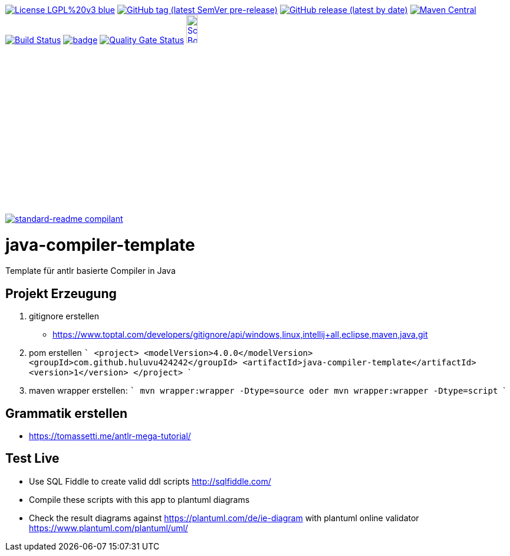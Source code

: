 [#status]
image:https://img.shields.io/badge/License-LGPL%20v3-blue.svg?style=plastic[link="https://www.gnu.org/licenses/lgpl-3.0"]
image:https://img.shields.io/github/v/tag/Huluvu424242/java-compiler-template?include_prereleases&style=plastic[GitHub tag (latest SemVer pre-release), link="https://github.com/Huluvu424242/java-compiler-template/releases"]
image:https://img.shields.io/github/downloads/Huluvu424242/java-compiler-template/latest/total?style=plastic[GitHub release (latest by date), link="https://github.com/Huluvu424242/java-compiler-template/packages/181948/versions"]
image:https://maven-badges.herokuapp.com/maven-central/com.github.huluvu424242/java-compiler-template/badge.svg?style=plastic["Maven Central", link="https://maven-badges.herokuapp.com/maven-central/com.github.huluvu424242/java-compiler-template"]
image:https://travis-ci.org/Huluvu424242/java-compiler-template.svg?branch=master["Build Status", link="https://travis-ci.org/Huluvu424242/java-compiler-template"]
image:https://codecov.io/gh/Huluvu424242/java-compiler-template/branch/master/graph/badge.svg[link="https://codecov.io/gh/Huluvu424242/java-compiler-template"]
image:https://sonarcloud.io/api/project_badges/measure?project=Huluvu424242_java-compiler-template&metric=alert_status[Quality Gate Status, link="https://sonarcloud.io/summary/new_code?id=Huluvu424242_java-compiler-template"]
image:http://images.webestools.com/buttons.php?frm=2&btn_type=11&txt=Scrum Board["Scrum Board,scaledwidth="15%"", link="https://github.com/Huluvu424242/java-compiler-template/projects/1"]

image:https://img.shields.io/badge/readme%20style-standard-brightgreen.svg?style=plastic["standard-readme compilant",link="https://github.com/RichardLitt/standard-readme"]


# java-compiler-template
Template für antlr basierte Compiler in Java


## Projekt Erzeugung

1. gitignore erstellen
    * https://www.toptal.com/developers/gitignore/api/windows,linux,intellij+all,eclipse,maven,java,git
2. pom erstellen
    ```
   <project>
      <modelVersion>4.0.0</modelVersion>
      <groupId>com.github.huluvu424242</groupId>
      <artifactId>java-compiler-template</artifactId>
      <version>1</version>
    </project>
    ```
3. maven wrapper erstellen:
   ```
   mvn wrapper:wrapper -Dtype=source
   oder
   mvn wrapper:wrapper -Dtype=script
   ```

## Grammatik erstellen

* https://tomassetti.me/antlr-mega-tutorial/


## Test Live

* Use SQL Fiddle to create valid ddl scripts http://sqlfiddle.com/
* Compile these scripts with this app to plantuml diagrams
* Check the result diagrams against https://plantuml.com/de/ie-diagram with plantuml online validator https://www.plantuml.com/plantuml/uml/